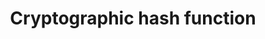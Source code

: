 :PROPERTIES:
:ID:       6D2A03A4-EB55-4196-9C38-BE1138045184
:END:
#+TITLE: Cryptographic hash function



